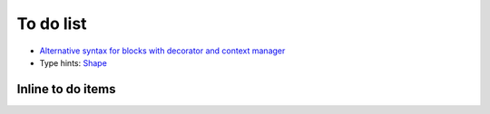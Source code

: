 To do list
==========

- `Alternative syntax for blocks with decorator and context manager
  <https://bitbucket.org/fluiddyn/fluidpythran/issues/29>`_

- Type hints: `Shape <https://bitbucket.org/fluiddyn/fluidpythran/issues/12>`_

Inline to do items
------------------

.. todolist::
